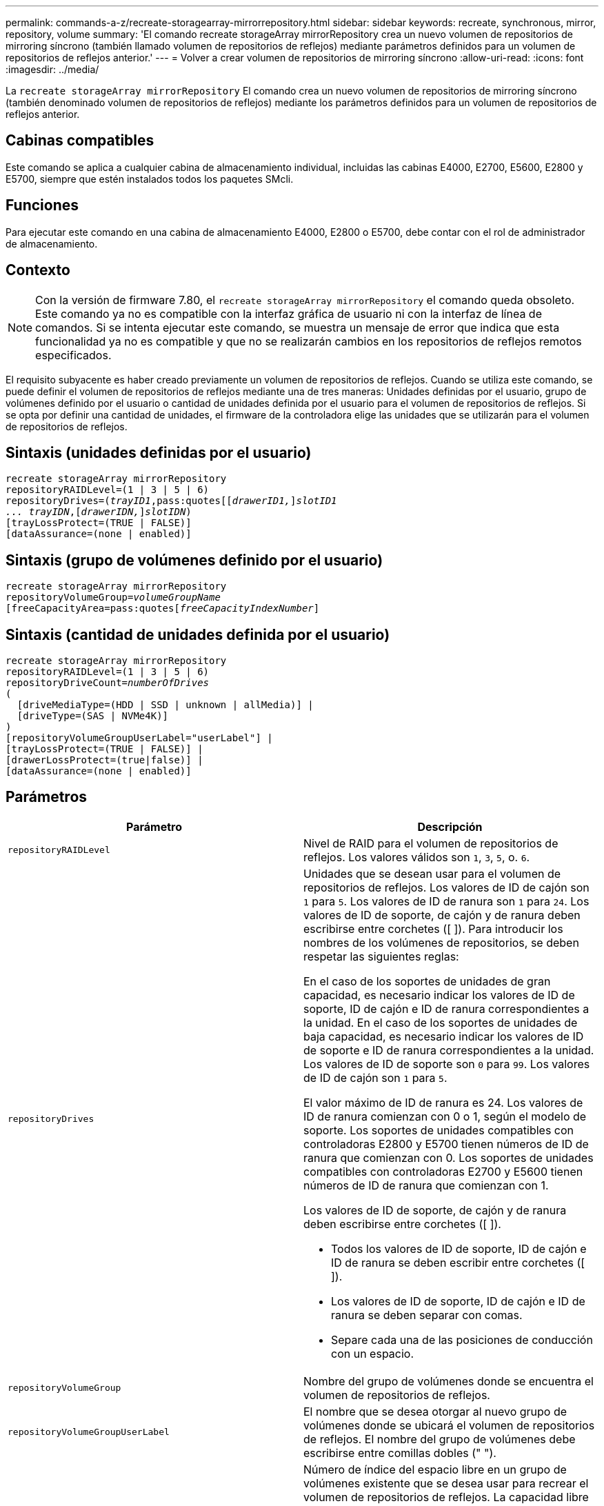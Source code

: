 ---
permalink: commands-a-z/recreate-storagearray-mirrorrepository.html 
sidebar: sidebar 
keywords: recreate, synchronous, mirror, repository, volume 
summary: 'El comando recreate storageArray mirrorRepository crea un nuevo volumen de repositorios de mirroring síncrono (también llamado volumen de repositorios de reflejos) mediante parámetros definidos para un volumen de repositorios de reflejos anterior.' 
---
= Volver a crear volumen de repositorios de mirroring síncrono
:allow-uri-read: 
:icons: font
:imagesdir: ../media/


[role="lead"]
La `recreate storageArray mirrorRepository` El comando crea un nuevo volumen de repositorios de mirroring síncrono (también denominado volumen de repositorios de reflejos) mediante los parámetros definidos para un volumen de repositorios de reflejos anterior.



== Cabinas compatibles

Este comando se aplica a cualquier cabina de almacenamiento individual, incluidas las cabinas E4000, E2700, E5600, E2800 y E5700, siempre que estén instalados todos los paquetes SMcli.



== Funciones

Para ejecutar este comando en una cabina de almacenamiento E4000, E2800 o E5700, debe contar con el rol de administrador de almacenamiento.



== Contexto

[NOTE]
====
Con la versión de firmware 7.80, el `recreate storageArray mirrorRepository` el comando queda obsoleto. Este comando ya no es compatible con la interfaz gráfica de usuario ni con la interfaz de línea de comandos. Si se intenta ejecutar este comando, se muestra un mensaje de error que indica que esta funcionalidad ya no es compatible y que no se realizarán cambios en los repositorios de reflejos remotos especificados.

====
El requisito subyacente es haber creado previamente un volumen de repositorios de reflejos. Cuando se utiliza este comando, se puede definir el volumen de repositorios de reflejos mediante una de tres maneras: Unidades definidas por el usuario, grupo de volúmenes definido por el usuario o cantidad de unidades definida por el usuario para el volumen de repositorios de reflejos. Si se opta por definir una cantidad de unidades, el firmware de la controladora elige las unidades que se utilizarán para el volumen de repositorios de reflejos.



== Sintaxis (unidades definidas por el usuario)

[source, cli, subs="+macros"]
----
recreate storageArray mirrorRepository
repositoryRAIDLevel=(1 | 3 | 5 | 6)
repositoryDrives=pass:quotes[(_trayID1_,pass:quotes[[_drawerID1,_]]pass:quotes[_slotID1
... trayIDN_],pass:quotes[[_drawerIDN,_]]pass:quotes[_slotIDN_])
[trayLossProtect=(TRUE | FALSE)]
[dataAssurance=(none | enabled)]
----


== Sintaxis (grupo de volúmenes definido por el usuario)

[source, cli, subs="+macros"]
----
recreate storageArray mirrorRepository
repositoryVolumeGroup=pass:quotes[_volumeGroupName_
[freeCapacityArea=pass:quotes[_freeCapacityIndexNumber_]]
----


== Sintaxis (cantidad de unidades definida por el usuario)

[source, cli, subs="+macros"]
----
recreate storageArray mirrorRepository
repositoryRAIDLevel=(1 | 3 | 5 | 6)
repositoryDriveCount=pass:quotes[_numberOfDrives_]
(
  [driveMediaType=(HDD | SSD | unknown | allMedia)] |
  [driveType=(SAS | NVMe4K)]
)
[repositoryVolumeGroupUserLabel="userLabel"] |
[trayLossProtect=(TRUE | FALSE)] |
[drawerLossProtect=(true|false)] |
[dataAssurance=(none | enabled)]
----


== Parámetros

|===
| Parámetro | Descripción 


 a| 
`repositoryRAIDLevel`
 a| 
Nivel de RAID para el volumen de repositorios de reflejos. Los valores válidos son `1`, `3`, `5`, o. `6`.



 a| 
`repositoryDrives`
 a| 
Unidades que se desean usar para el volumen de repositorios de reflejos. Los valores de ID de cajón son `1` para `5`. Los valores de ID de ranura son `1` para `24`. Los valores de ID de soporte, de cajón y de ranura deben escribirse entre corchetes ([ ]). Para introducir los nombres de los volúmenes de repositorios, se deben respetar las siguientes reglas:

En el caso de los soportes de unidades de gran capacidad, es necesario indicar los valores de ID de soporte, ID de cajón e ID de ranura correspondientes a la unidad. En el caso de los soportes de unidades de baja capacidad, es necesario indicar los valores de ID de soporte e ID de ranura correspondientes a la unidad. Los valores de ID de soporte son `0` para `99`. Los valores de ID de cajón son `1` para `5`.

El valor máximo de ID de ranura es 24. Los valores de ID de ranura comienzan con 0 o 1, según el modelo de soporte. Los soportes de unidades compatibles con controladoras E2800 y E5700 tienen números de ID de ranura que comienzan con 0. Los soportes de unidades compatibles con controladoras E2700 y E5600 tienen números de ID de ranura que comienzan con 1.

Los valores de ID de soporte, de cajón y de ranura deben escribirse entre corchetes ([ ]).

* Todos los valores de ID de soporte, ID de cajón e ID de ranura se deben escribir entre corchetes ([ ]).
* Los valores de ID de soporte, ID de cajón e ID de ranura se deben separar con comas.
* Separe cada una de las posiciones de conducción con un espacio.




 a| 
`repositoryVolumeGroup`
 a| 
Nombre del grupo de volúmenes donde se encuentra el volumen de repositorios de reflejos.



 a| 
`repositoryVolumeGroupUserLabel`
 a| 
El nombre que se desea otorgar al nuevo grupo de volúmenes donde se ubicará el volumen de repositorios de reflejos. El nombre del grupo de volúmenes debe escribirse entre comillas dobles (" ").



 a| 
`freeCapacityArea`
 a| 
Número de índice del espacio libre en un grupo de volúmenes existente que se desea usar para recrear el volumen de repositorios de reflejos. La capacidad libre es la capacidad libre en los volúmenes existentes de un grupo de volúmenes. Por ejemplo, un grupo de volúmenes puede incluir las siguientes áreas: Volumen 1, capacidad libre, volumen 2, capacidad libre, volumen 3, capacidad libre. Para usar la capacidad libre seguida del volumen 2, se debe especificar lo siguiente:

[listing]
----
freeCapacityArea=2
----
Ejecute el `show volumeGroup` comando para determinar si existe un área de capacidad libre.



 a| 
`repositoryDriveCount`
 a| 
Cantidad de unidades sin asignar que se desean usar para el volumen de repositorios de reflejos.



 a| 
`driveMediaType`
 a| 
El tipo de medio de la unidad acerca de la cual se desea recuperar información. Los siguientes valores son tipos válidos de medios de unidades:

* `HDD` indica que dispone de unidades de disco duro en el soporte de la unidad
* `SSD` indica que dispone de discos de estado sólido en el soporte de la unidad
* `unknown` indica que no está seguro del tipo de medios de unidad que hay en el soporte de la unidad
* `allMedia` indica que dispone de todos los tipos de medios en el soporte de la unidad




 a| 
`driveType`
 a| 
Tipo de unidad que se desea usar para el volumen de repositorios de reflejos. No es posible mezclar tipos de unidad.

Se debe usar este parámetro cuando existe más de un tipo de unidad en la cabina de almacenamiento.

Los tipos de unidades válidos son los siguientes:

* `SAS`
* `NVMe4K`


Si no se especifica un tipo de unidad, los valores predeterminados del comando son any type.



 a| 
`trayLossProtect`
 a| 
Configuración para aplicar la protección contra pérdida de soporte cuando se crea el volumen de repositorios de reflejos. Para aplicar la protección contra pérdida de soporte, se debe establecer este parámetro en `TRUE`. El valor predeterminado es `FALSE`.



 a| 
`drawerLossProtect`
 a| 
El ajuste para aplicar la protección contra pérdida de cajón cuando se crea el volumen de repositorios de reflejos. Para aplicar la protección contra pérdida de cajón, se debe establecer este parámetro en `TRUE`. El valor predeterminado es `FALSE`.

|===


== Notas

Si se introduce un valor de espacio de almacenamiento del volumen de repositorios de reflejos demasiado pequeño, el firmware de la controladora devuelve un mensaje de error que indica la cantidad de espacio necesario para el volumen de repositorios de reflejos. El comando no intenta cambiar el volumen de repositorios de reflejos. Se puede volver a introducir el comando con el valor indicado en el mensaje de error para el espacio de almacenamiento del volumen de repositorios de reflejos.

La `repositoryDrives` el parámetro es compatible con soportes de unidades de alta y baja capacidad. Un soporte de unidades de gran capacidad tiene cajones que contienen las unidades. Los cajones se deslizan hacia afuera para permitir el acceso a las unidades. Un soporte de unidades de baja capacidad no tiene cajones. Para un soporte de unidades de gran capacidad, se deben especificar el identificador (ID) de soporte de unidades, el ID de cajón y el ID de ranura donde reside la unidad. Para un soporte de unidades de baja capacidad, solo se deben especificar el ID de soporte de unidades y el ID de ranura donde reside la unidad. Para un soporte de unidades de baja capacidad, un método alternativo para identificar la ubicación de una unidad es especificar el ID de soporte de unidades, establecer el ID de cajón en `0`, Y especifique el ID de la ranura en la que reside una unidad.

Cuando se asignan las unidades, si se configuran las `trayLossProtect` parámetro a. `TRUE` y seleccionó más de una unidad de cualquier soporte, la cabina de almacenamiento muestra un error. Si establece la `trayLossProtect` parámetro a. `FALSE`, la matriz de almacenamiento realiza operaciones, pero es posible que el volumen de repositorios de reflejos que se crea no tenga protección contra pérdida de bandeja.

Cuando el firmware de la controladora asigna las unidades, si se configuran las `trayLossProtect` parámetro a. `TRUE`, la cabina de almacenamiento devuelve un error si el firmware de la controladora no puede proporcionar unidades que provoquen que el nuevo volumen de repositorios de reflejos tenga protección contra pérdida de soporte. Si establece la `trayLossProtect` parámetro a. `FALSE`, la matriz de almacenamiento realiza la operación aunque esto implique que el volumen del repositorio de reflejo no tenga protección contra pérdida de bandeja.



== Gestión de garantía de datos

La función Data Assurance (DA) mejora la integridad de los datos en todo el sistema de almacenamiento. DA permite a la cabina de almacenamiento comprobar si se producen errores cuando se transfieren datos entre hosts y unidades. Si esta función está habilitada, la cabina de almacenamiento añade códigos de comprobación de errores (también conocidos como comprobaciones de redundancia cíclicas o CRC) a cada bloque de datos del volumen. Una vez movido un bloque de datos, la cabina de almacenamiento utiliza estos códigos de CRC para determinar si se produjeron errores durante la transmisión. Los datos posiblemente dañados no se escriben en el disco ni se vuelven a transferir al host.

Si desea usar la función DA, comience con un pool o grupo de volúmenes que solo incluya unidades que sean compatibles con DA. A continuación, cree volúmenes compatibles con DA. Por último, asigne estos volúmenes compatibles con DA al host por medio de una interfaz de I/o compatible con DA. Las interfaces de I/o compatibles con DA son Fibre Channel, SAS e Iser over InfiniBand (extensiones iSCSI para RDMA/IB). ISCSI sobre Ethernet o SRP over InfiniBand no admiten LA función DA.

[NOTE]
====
Si todas las unidades son compatibles con DA, es posible configurar la `dataAssurance` parámetro a. `enabled` Y luego usar DA con ciertas operaciones. Por ejemplo, es posible crear un grupo de volúmenes que incluya unidades compatibles con DA y, luego, crear un volumen dentro de ese grupo que tenga la función DA habilitada. Otras operaciones que usan volúmenes con la función DA habilitada tienen opciones para admitir la función DA.

====
Si la `dataAssurance` el parámetro se establece en `enabled`, sólo se considerarán unidades compatibles con garantía de datos para candidatos de volumen; de lo contrario, se considerarán unidades compatibles con garantía de datos o no compatibles con esta función. Si solamente existen unidades con garantía de datos disponibles, se crea el nuevo grupo de volúmenes mediante las unidades compatibles con esa función.



== Nivel de firmware mínimo

6.10

7.10 añade la funcionalidad para el nivel de RAID 6

7.75 añade el `dataAssurance` parámetro.

8.60 añade el `driveMediaType`, `repositoryVolumeGroupUserLabel`, y. `drawerLossProtect` parámetros.
